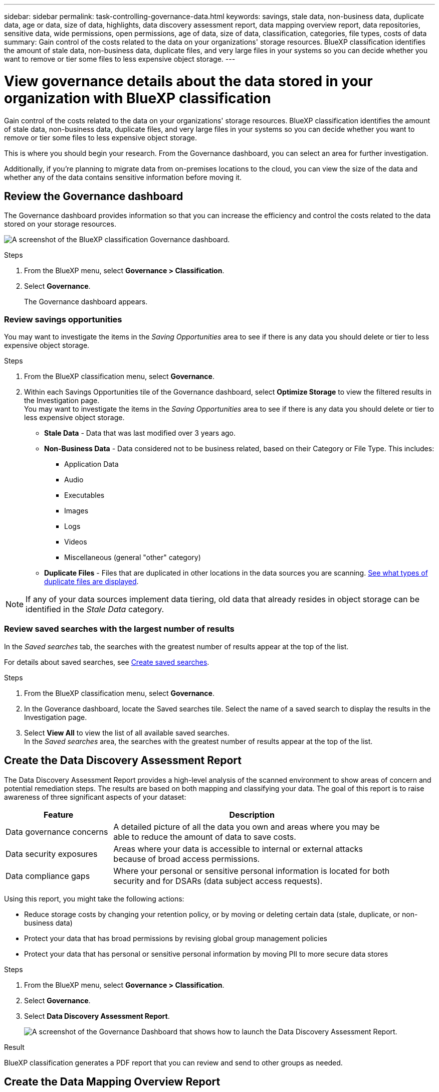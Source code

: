 ---
sidebar: sidebar
permalink: task-controlling-governance-data.html
keywords: savings, stale data, non-business data, duplicate data, age or data, size of data, highlights, data discovery assessment report, data mapping overview report, data repositories, sensitive data, wide permissions, open permissions, age of data, size of data, classification, categories, file types, costs of data
summary: Gain control of the costs related to the data on your organizations' storage resources. BlueXP classification identifies the amount of stale data, non-business data, duplicate files, and very large files in your systems so you can decide whether you want to remove or tier some files to less expensive object storage.
---

= View governance details about the data stored in your organization with BlueXP classification
:hardbreaks:
:nofooter:
:icons: font
:linkattrs:
:imagesdir: ./media/

[.lead]
Gain control of the costs related to the data on your organizations' storage resources. BlueXP classification identifies the amount of stale data, non-business data, duplicate files, and very large files in your systems so you can decide whether you want to remove or tier some files to less expensive object storage.

This is where you should begin your research. From the Governance dashboard, you can select an area for further investigation.

Additionally, if you're planning to migrate data from on-premises locations to the cloud, you can view the size of the data and whether any of the data contains sensitive information before moving it.

== Review the Governance dashboard

The Governance dashboard provides information so that you can increase the efficiency and control the costs related to the data stored on your storage resources.

image:screenshot_compliance_governance_dashboard.png[A screenshot of the BlueXP classification Governance dashboard.]

.Steps 

. From the BlueXP menu, select *Governance > Classification*.
. Select *Governance*.
+
The Governance dashboard appears. 


=== Review savings opportunities

You may want to investigate the items in the _Saving Opportunities_ area to see if there is any data you should delete or tier to less expensive object storage. 

.Steps 

. From the BlueXP classification menu, select *Governance*.

. Within each Savings Opportunities tile of the Governance dashboard, select *Optimize Storage* to view the filtered results in the Investigation page.
You may want to investigate the items in the _Saving Opportunities_ area to see if there is any data you should delete or tier to less expensive object storage. 



* *Stale Data* - Data that was last modified over 3 years ago.
* *Non-Business Data* - Data considered not to be business related, based on their Category or File Type. This includes:

** Application Data
** Audio
** Executables
** Images
** Logs
** Videos
** Miscellaneous (general "other" category)

* *Duplicate Files* - Files that are duplicated in other locations in the data sources you are scanning. link:task-investigate-data.html[See what types of duplicate files are displayed].

NOTE: If any of your data sources implement data tiering, old data that already resides in object storage can be identified in the _Stale Data_ category.

=== Review saved searches with the largest number of results

In the _Saved searches_ tab, the searches with the greatest number of results appear at the top of the list. 

For details about saved searches, see link:task-using-policies.html[Create saved searches].

.Steps 
. From the BlueXP classification menu, select *Governance*.
. In the Goverance dashboard, locate the Saved searches tile. Select the name of a saved search to display the results in the Investigation page. 
. Select *View All* to view the list of all available saved searches.
In the _Saved searches_ area, the searches with the greatest number of results appear at the top of the list. 

== Create the Data Discovery Assessment Report

The Data Discovery Assessment Report provides a high-level analysis of the scanned environment to show areas of concern and potential remediation steps. The results are based on both mapping and classifying your data. The goal of this report is to raise awareness of three significant aspects of your dataset:

[cols="25,65",width=90%,options="header"]
|===
| Feature
| Description
| Data governance concerns | A detailed picture of all the data you own and areas where you may be able to reduce the amount of data to save costs.
| Data security exposures | Areas where your data is accessible to internal or external attacks because of broad access permissions.
| Data compliance gaps | Where your personal or sensitive personal information is located for both security and for DSARs (data subject access requests).
|===

Using this report, you might take the following actions:

* Reduce storage costs by changing your retention policy, or by moving or deleting certain data (stale, duplicate, or non-business data)
* Protect your data that has broad permissions by revising global group management policies
* Protect your data that has personal or sensitive personal information by moving PII to more secure data stores

.Steps

. From the BlueXP menu, select *Governance > Classification*.

. Select *Governance*.
. Select *Data Discovery Assessment Report*.
+
image:screenshot-compliance-report-buttons.png[A screenshot of the Governance Dashboard that shows how to launch the Data Discovery Assessment Report.]

.Result

BlueXP classification generates a PDF report that you can review and send to other groups as needed.

//Note that you can customize the company name that appears on the first page of the report from the top of the BlueXP classification page by clicking image:screenshot_gallery_options.gif[the More button] and then clicking *Change company name*. The next time you generate the report it will include the new name.

== Create the Data Mapping Overview Report

The Data Mapping Overview Report provides an overview of the data being stored in your corporate data sources to assist you with decisions of migration, back up, security, and compliance processes. The report first lists an overview that summarizes all your working environments and data sources, and then it provides an analysis for each working environment.


The report includes the following information:

[cols="25,65",width=90%,options="header"]
|===
| Category
| Description
| Usage Capacity | For all working environments: Lists the number of files and the used capacity for each working environment.
For single working environments: Lists the files that are using the most capacity.
| Age of Data | Provides three charts and graphs for when files were created, last modified, or last accessed. Lists the number of files, and their used capacity, based on certain date ranges.
| Size of Data | Lists the number of files that exist within certain size ranges in your working environments.
| File Types | Lists the total number of files and the used capacity for each type of file being stored in your working environments.
|===


.Steps

. From the BlueXP menu, select *Governance > Classification*.

. Select *Governance*.
. Select *Full Data Mapping Overview Report*.
+
image:screenshot-compliance-report-buttons.png[A screenshot of the Governance Dashboard that shows how to launch the Data Mapping Report.]
. To customize the company name that appears on the first page of the report, from the top right of the BlueXP classification page, select image:screenshot_gallery_options.gif[the More button]. Then select *Change company name*. The next time you generate the report, it will include the new name.


.Result

BlueXP classification generates a .pdf report that you can review and send to other groups as needed.

If the report is larger than 1 MB, the .pdf file is retained on the BlueXP classification instance and you'll see a pop-up message about the exact location. When BlueXP classification is installed on a Linux machine on your premises, or on a Linux machine you deployed in the cloud, you can navigate directly to the .pdf file. When BlueXP classification is deployed in the cloud, you'll need to SSH to the BlueXP classification instance to download .pdf file. 

//link:task-audit-data-sense-actions.html[See how to access data on the Classification instance].




=== Review the top data repositories listed by data sensitivity

The _Top Data Repositories by Sensitivity Level_ area of the Data Mapping Overview report lists the top four data repositories (working environments and data sources) that contain the most sensitive items. The bar chart for each working environment is divided into:

* Non-Sensitive data
* Personal data
* Sensitive Personal data

.Steps

. To see the total number of items in each category, position your cursor over each section of the bar.

. To filter results that will appear in the Investigation page, select each area ib the bar and investigate further.

=== Review sensitive data and wide permissions

The _Sensitive Data and Wide Permissions_ area of the Data Mapping Overview report shows the percentage of files that contain sensitive data and have wide permissions. The chart shows the following types of permissions: 

* From the nost restrictive permissions to the most permissive restrictions on the horizontal axix. 
* From the least sensitve data to the most sensitive data on the vertical axis.

.Steps
. To see the total number of files in each category, position your cursor over each box. 

. To filter results that will appear in the Investigation page, select a box and investigate further.


=== Review data listed by types of open permissions

The _Open Permissions_ area of the Data Mapping Overview report shows the percentage for each type of permissions that exist for all files that are being scanned. The chart shows the following types of permissions:

* No Open Permissions
* Open to Organization
* Open to Public
* Unknown Access

.Steps 

. To see the total number of files in each category, position your cursor over each box. 

. To filter results that will appear in the Investigation page, select a box and investigate further.

=== Review the age and size of data

You might want to investigate the items in the _Age_ and _Size_ graphs of the Data Mapping Overview report to see if there is any data you should delete or tier to less expensive object storage.

.Steps

. In the Age of Data chart, to see details about the age of the data, position your cursor over a point in the chart. 

. To filter by an age or size range, select that age or size.

* *Age of Data graph* - Categorizes data based on the time it was created, the last time it was accessed, or the last time it was modified.
* *Size of Data graph* - Categorizes data based on size.

NOTE: If any of your data sources implement data tiering, old data that already resides in object storage might be identified in the _Age of Data_ graph.

=== Review the most identified data classifications in your data

The _Classification_ area of the Data Mapping Overview report provides a list of the most identified link:task-controlling-private-data.html[Categories] and link:task-controlling-private-data.html[File types] in your scanned data.

Categories can help you understand what's happening with your data by showing you the types of information that you have. For example, a category like "resumes" or "employee contracts" can include sensitive data. When you investigate the results, you might find that employee contracts are stored in a nonsecure location. You can then correct that issue.

See link:task-controlling-private-data.html[Viewing files by categories] for more information.

.Steps

. From the BlueXP menu, click *Governance > Classification*.

. Click *Governance*, and then click the *Data Discovery Assessment Report* button.

.Result

BlueXP classification generates a .pdf report that you can review and send to other groups as needed.

//Note that you can customize the company name that appears on the first page of the report from the top of the BlueXP classification page by clicking image:screenshot_gallery_options.gif[the More button] and then clicking *Change company name*. The next time you generate the report it will include the new name.